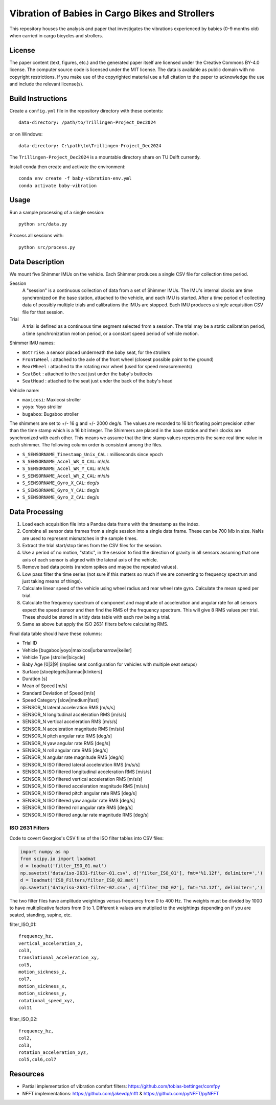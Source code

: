 ================================================
Vibration of Babies in Cargo Bikes and Strollers
================================================

This repository houses the analysis and paper that investigates the vibrations
experienced by babies (0-9 months old) when carried in cargo bicycles and
strollers.

License
=======

The paper content (text, figures, etc.) and the generated paper itself are
licensed under the Creative Commons BY-4.0 license. The computer source code is
licensed under the MIT license. The data is available as public domain with no
copyright restrictions. If you make use of the copyrighted material use a full
citation to the paper to acknowledge the use and include the relevant
license(s).

Build Instructions
==================

Create a ``config.yml`` file in the repository directory with these contents::

   data-directory: /path/to/Trillingen-Project_Dec2024

or on Windows::

   data-directory: C:\path\to\Trillingen-Project_Dec2024

The ``Trillingen-Project_Dec2024`` is a mountable directory share on TU Delft
currently.

Install conda then create and activate the environment::

   conda env create -f baby-vibration-env.yml
   conda activate baby-vibration

Usage
=====

Run a sample processing of a single session::

   python src/data.py

Process all sessions with::

   python src/process.py

Data Description
================

We mount five Shimmer IMUs on the vehicle. Each Shimmer produces a single CSV
file for collection time period.

Session
   A "session" is a continuous collection of data from a set of Shimmer IMUs.
   The IMU's internal clocks are time synchronized on the base station,
   attached to the vehicle, and each IMU is started. After a time period of
   collecting data of possibly multiple trials and calibrations the IMUs are
   stopped. Each IMU produces a single acquisition CSV file for that session.
Trial
   A trial is defined as a continuous time segment selected from a session. The
   trial may be a static calibration period, a time synchronization motion
   period, or a constant speed period of vehicle motion.

Shimmer IMU names:

- ``BotTrike``:  a sensor placed underneath the baby seat, for the strollers
- ``FrontWHeel`` : attached to the axle of the front wheel (closest possible
  point to the ground)
- ``RearWheel`` : attached to the rotating rear wheel (used for speed
  measurements)
- ``SeatBot`` : attached to the seat just under the baby's buttocks
- ``SeatHead`` : attached to the seat just under the back of the baby's head

Vehicle name:

- ``maxicosi``: Maxicosi stroller
- ``yoyo``: Yoyo stroller
- ``bugaboo``: Bugaboo stroller

The shimmers are set to +/- 16 g and +/- 2000 deg/s. The values are recorded to
16 bit floating point precision other than the time stamp which is a 16 bit
integer. The Shimmers are placed in the base station and their clocks are
synchronized with each other. This means we assume that the time stamp values
represents the same real time value in each shimmer. The following column order
is consistent among the files.

- ``S_SENSORNAME_Timestamp_Unix_CAL`` : milliseconds since epoch
- ``S_SENSORNAME_Accel_WR_X_CAL``: m/s/s
- ``S_SENSORNAME_Accel_WR_Y_CAL``: m/s/s
- ``S_SENSORNAME_Accel_WR_Z_CAL``: m/s/s
- ``S_SENSORNAME_Gyro_X_CAL``: deg/s
- ``S_SENSORNAME_Gyro_Y_CAL``: deg/s
- ``S_SENSORNAME_Gyro_Z_CAL``: deg/s

Data Processing
===============

#. Load each acquisition file into a Pandas data frame with the timestamp as the
   index.
#. Combine all sensor data frames from a single session into a single data
   frame. These can be 700 Mb in size. NaNs are used to represent mismatches in
   the sample times.
#. Extract the trial start/stop times from the CSV files for the session.
#. Use a period of no motion, "static", in the session to find the direction of
   gravity in all sensors assuming that one axis of each sensor is aligned with
   the lateral axis of the vehicle.
#. Remove bad data points (random spikes and maybe the repeated values).
#. Low pass filter the time series (not sure if this matters so much if we are
   converting to frequency spectrum and just taking means of things).
#. Calculate linear speed of the vehicle using wheel radius and rear wheel
   rate gyro. Calculate the mean speed per trial.
#. Calculate the frequency spectrum of component and magnitude of acceleration
   and angular rate for all sensors expect the speed sensor and then find the
   RMS of the frequency spectrum. This will give 8 RMS values per trial. These
   should be stored in a tidy data table with each row being a trial.
#. Same as above but apply the ISO 2631 filters before calculating RMS.

Final data table should have these columns:

- Trial ID
- Vehicle [bugaboo|yoyo|maxicosi|urbanarrow|keiler]
- Vehicle Type [stroller|bicycle]
- Baby Age [0|3|9] (implies seat configuration for vehicles with multiple seat
  setups)
- Surface [stoeptegels|tarmac|klinkers]
- Duration [s]
- Mean of Speed [m/s]
- Standard Deviation of Speed [m/s]
- Speed Category [slow|medium|fast]
- SENSOR_N lateral acceleration RMS [m/s/s]
- SENSOR_N longitudinal acceleration RMS [m/s/s]
- SENSOR_N vertical acceleration RMS [m/s/s]
- SENSOR_N acceleration magnitude RMS [m/s/s]
- SENSOR_N pitch angular rate RMS [deg/s]
- SENSOR_N yaw angular rate RMS [deg/s]
- SENSOR_N roll angular rate RMS [deg/s]
- SENSOR_N angular rate magnitude RMS [deg/s]
- SENSOR_N ISO filtered lateral acceleration RMS [m/s/s]
- SENSOR_N ISO filtered longitudinal acceleration RMS [m/s/s]
- SENSOR_N ISO filtered vertical acceleration RMS [m/s/s]
- SENSOR_N ISO filtered acceleration magnitude RMS [m/s/s]
- SENSOR_N ISO filtered pitch angular rate RMS [deg/s]
- SENSOR_N ISO filtered yaw angular rate RMS [deg/s]
- SENSOR_N ISO filtered roll angular rate RMS [deg/s]
- SENSOR_N ISO filtered angular rate magnitude RMS [deg/s]

ISO 2631 Filters
----------------

Code to covert Georgios's CSV filse of the ISO filter tables into CSV files:

.. code:: python

   import numpy as np
   from scipy.io import loadmat
   d = loadmat('filter_ISO_01.mat')
   np.savetxt('data/iso-2631-filter-01.csv', d['filter_ISO_01'], fmt='%1.12f', delimiter=',')
   d = loadmat('ISO_Filters/filter_ISO_02.mat')
   np.savetxt('data/iso-2631-filter-02.csv', d['filter_ISO_02'], fmt='%1.12f', delimiter=',')

The two filter files have amplitude weightings versus frequency from 0 to 400
Hz. The weights must be divided by 1000 to have multiplicative factors from 0
to 1. Different k values are mutiplied to the weightings depending on if you
are seated, standing, supine, etc.

filter_ISO_01::

   frequency_hz,
   vertical_acceleration_z,
   col3,
   translational_acceleration_xy,
   col5,
   motion_sickness_z,
   col7,
   motion_sickness_x,
   motion_sickness_y,
   rotational_speed_xyz,
   col11

filter_ISO_02::

   frequency_hz,
   col2,
   col3,
   rotation_acceleration_xyz,
   col5,col6,col7

Resources
=========

- Partial implementation of vibration comfort filters:
  https://github.com/tobias-bettinger/comfpy
- NFFT implementations: https://github.com/jakevdp/nfft & https://github.com/pyNFFT/pyNFFT

